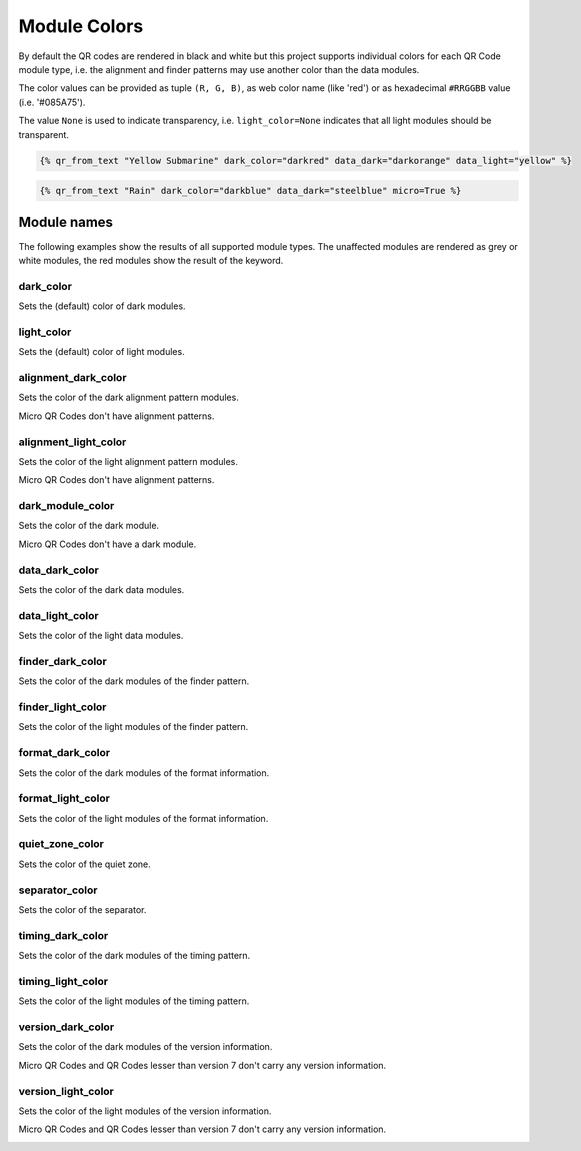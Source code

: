 Module Colors
=============

By default the QR codes are rendered in black and white but this project
supports individual colors for each QR Code module type, i.e. the alignment
and finder patterns may use another color than the data modules.


The color values can be provided as tuple ``(R, G, B)``, as web color name
(like 'red') or as hexadecimal ``#RRGGBB`` value (i.e. '#085A75').

The value ``None`` is used to indicate transparency, i.e. ``light_color=None``
indicates that all light modules should be transparent.

.. code-block::

    {% qr_from_text "Yellow Submarine" dark_color="darkred" data_dark="darkorange" data_light="yellow" %}


.. image:: ../_static/colors/yellow-submarine.png
    :alt: Colorful 7-H QR code encoding "Yellow Submarine"


.. code-block::

    {% qr_from_text "Rain" dark_color="darkblue" data_dark="steelblue" micro=True %}

.. image:: ../_static/colors/rain.png
    :alt: Colorful M4-Q QR code encoding "RAIN"


Module names
------------

The following examples show the results of all supported module types.
The unaffected modules are rendered as grey or white modules, the red modules
show the result of the keyword.


dark_color
~~~~~~~~~~

Sets the (default) color of dark modules.

.. image:: ../_static/colors/dark.png
    :alt: Picture showing the dark modules

.. image:: ../_static/colors/mqr_dark.png
    :alt: Picture showing the dark modules of a Micro QR code


light_color
~~~~~~~~~~~

Sets the (default) color of light modules.

.. image:: ../_static/colors/light.png
    :alt: Picture showing the light modules

.. image:: ../_static/colors/mqr_light.png
    :alt: Picture showing the light modules of a Micro QR code


alignment_dark_color
~~~~~~~~~~~~~~~~~~~~

Sets the color of the dark alignment pattern modules.

Micro QR Codes don't have alignment patterns.

.. image:: ../_static/colors/alignment_dark.png
    :alt: Picture showing the dark alignment modules

.. image:: ../_static/colors/mqr_alignment_dark.png
    :alt: Picture showing the dark alignment modules of a Micro QR code (none)


alignment_light_color
~~~~~~~~~~~~~~~~~~~~~

Sets the color of the light alignment pattern modules.

Micro QR Codes don't have alignment patterns.

.. image:: ../_static/colors/alignment_light.png
    :alt: Picture showing the light alignment modules

.. image:: ../_static/colors/mqr_alignment_light.png
    :alt: Picture showing the light alignment modules of a Micro QR code (none)


dark_module_color
~~~~~~~~~~~~~~~~~

Sets the color of the dark module.

Micro QR Codes don't have a dark module.

.. image:: ../_static/colors/dark_module.png
    :alt: Picture showing the dark modules

.. image:: ../_static/colors/mqr_dark_module.png
    :alt: Picture showing the dark modules of a Micro QR code (none)


data_dark_color
~~~~~~~~~~~~~~~

Sets the color of the dark data modules.

.. image:: ../_static/colors/data_dark.png
    :alt: Picture showing the dark data modules

.. image:: ../_static/colors/mqr_data_dark.png
    :alt: Picture showing the dark data modules of a Micro QR code


data_light_color
~~~~~~~~~~~~~~~~

Sets the color of the light data modules.

.. image:: ../_static/colors/data_light.png
    :alt: Picture showing the light modules

.. image:: ../_static/colors/mqr_data_light.png
    :alt: Picture showing the light modules of a Micro QR code


finder_dark_color
~~~~~~~~~~~~~~~~~

Sets the color of the dark modules of the finder pattern.

.. image:: ../_static/colors/finder_dark.png
    :alt: Picture showing the dark finder modules

.. image:: ../_static/colors/mqr_finder_dark.png
    :alt: Picture showing the dark finder modules of a Micro QR code


finder_light_color
~~~~~~~~~~~~~~~~~~

Sets the color of the light modules of the finder pattern.

.. image:: ../_static/colors/finder_light.png
    :alt: Picture showing the light finder modules

.. image:: ../_static/colors/mqr_finder_light.png
    :alt: Picture showing the light finder modules of a Micro QR code


format_dark_color
~~~~~~~~~~~~~~~~~

Sets the color of the dark modules of the format information.

.. image:: ../_static/colors/format_dark.png
    :alt: Picture showing the dark format information modules

.. image:: ../_static/colors/mqr_format_dark.png
    :alt: Picture showing the dark format information modules of a Micro QR code (none)


format_light_color
~~~~~~~~~~~~~~~~~~

Sets the color of the light modules of the format information.

.. image:: ../_static/colors/format_light.png
    :alt: Picture showing the light format information modules

.. image:: ../_static/colors/mqr_format_light.png
    :alt: Picture showing the light format information modules of a Micro QR code (none)


quiet_zone_color
~~~~~~~~~~~~~~~~

Sets the color of the quiet zone.

.. image:: ../_static/colors/quiet_zone.png
    :alt: Picture showing the quiet zone

.. image:: ../_static/colors/mqr_quiet_zone.png
    :alt: Picture showing the quiet zone of a Micro QR code


separator_color
~~~~~~~~~~~~~~~

Sets the color of the separator.

.. image:: ../_static/colors/separator.png
    :alt: Picture showing the separator

.. image:: ../_static/colors/mqr_separator.png
    :alt: Picture showing the separator of a Micro QR code


timing_dark_color
~~~~~~~~~~~~~~~~~

Sets the color of the dark modules of the timing pattern.

.. image:: ../_static/colors/timing_dark.png
    :alt: Picture showing the dark timing pattern modules

.. image:: ../_static/colors/mqr_timing_dark.png
    :alt: Picture showing the dark timing pattern modules of a Micro QR code


timing_light_color
~~~~~~~~~~~~~~~~~~

Sets the color of the light modules of the timing pattern.

.. image:: ../_static/colors/timing_light.png
    :alt: Picture showing the light timing pattern modules

.. image:: ../_static/colors/mqr_timing_light.png
    :alt: Picture showing the light timing pattern modules of a Micro QR code


version_dark_color
~~~~~~~~~~~~~~~~~~

Sets the color of the dark modules of the version information.

Micro QR Codes and QR Codes lesser than version 7 don't carry any version information.

.. image:: ../_static/colors/version_dark.png
    :alt: Picture showing the dark version modules

.. image:: ../_static/colors/mqr_version_dark.png
    :alt: Picture showing the dark version modules of a Micro QR code (none)


version_light_color
~~~~~~~~~~~~~~~~~~~

Sets the color of the light modules of the version information.

Micro QR Codes and QR Codes lesser than version 7 don't carry any version information.

.. image:: ../_static/colors/version_light.png
    :alt: Picture showing the light version modules

.. image:: ../_static/colors/mqr_version_light.png
    :alt: Picture showing the light version modules of a Micro QR code (none)
